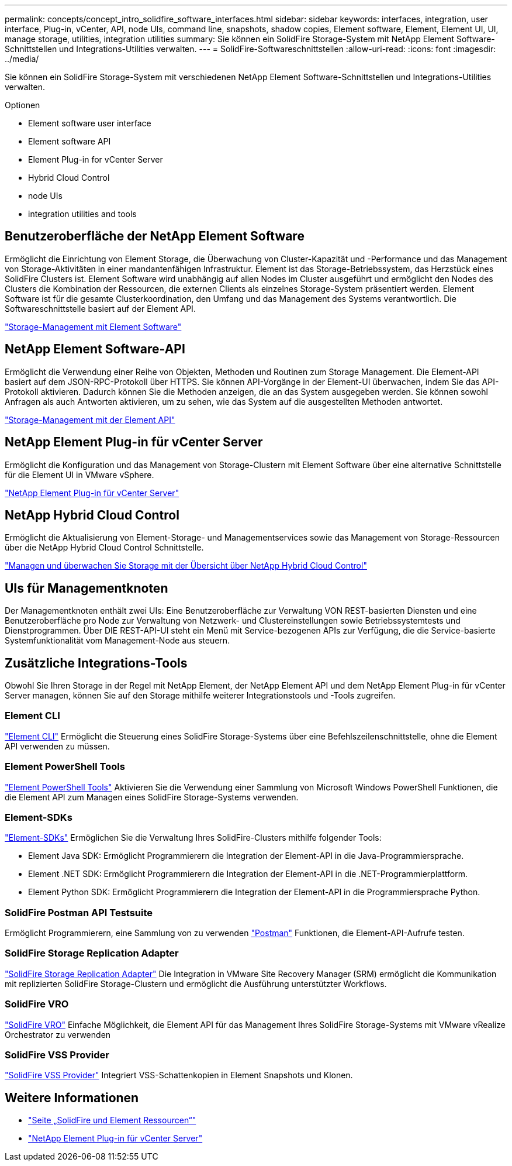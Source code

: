 ---
permalink: concepts/concept_intro_solidfire_software_interfaces.html 
sidebar: sidebar 
keywords: interfaces, integration, user interface, Plug-in, vCenter, API, node UIs, command line, snapshots, shadow copies, Element software, Element, Element UI, UI, manage storage, utilities, integration utilities 
summary: Sie können ein SolidFire Storage-System mit NetApp Element Software-Schnittstellen und Integrations-Utilities verwalten. 
---
= SolidFire-Softwareschnittstellen
:allow-uri-read: 
:icons: font
:imagesdir: ../media/


[role="lead"]
Sie können ein SolidFire Storage-System mit verschiedenen NetApp Element Software-Schnittstellen und Integrations-Utilities verwalten.

.Optionen
*  Element software user interface
*  Element software API
*  Element Plug-in for vCenter Server
*  Hybrid Cloud Control
*  node UIs
*  integration utilities and tools




== Benutzeroberfläche der NetApp Element Software

Ermöglicht die Einrichtung von Element Storage, die Überwachung von Cluster-Kapazität und -Performance und das Management von Storage-Aktivitäten in einer mandantenfähigen Infrastruktur. Element ist das Storage-Betriebssystem, das Herzstück eines SolidFire Clusters ist. Element Software wird unabhängig auf allen Nodes im Cluster ausgeführt und ermöglicht den Nodes des Clusters die Kombination der Ressourcen, die externen Clients als einzelnes Storage-System präsentiert werden. Element Software ist für die gesamte Clusterkoordination, den Umfang und das Management des Systems verantwortlich. Die Softwareschnittstelle basiert auf der Element API.

link:../storage/index.html["Storage-Management mit Element Software"]



== NetApp Element Software-API

Ermöglicht die Verwendung einer Reihe von Objekten, Methoden und Routinen zum Storage Management. Die Element-API basiert auf dem JSON-RPC-Protokoll über HTTPS. Sie können API-Vorgänge in der Element-UI überwachen, indem Sie das API-Protokoll aktivieren. Dadurch können Sie die Methoden anzeigen, die an das System ausgegeben werden. Sie können sowohl Anfragen als auch Antworten aktivieren, um zu sehen, wie das System auf die ausgestellten Methoden antwortet.

link:../api/index.html["Storage-Management mit der Element API"]



== NetApp Element Plug-in für vCenter Server

Ermöglicht die Konfiguration und das Management von Storage-Clustern mit Element Software über eine alternative Schnittstelle für die Element UI in VMware vSphere.

https://docs.netapp.com/us-en/vcp/index.html["NetApp Element Plug-in für vCenter Server"^]



== NetApp Hybrid Cloud Control

Ermöglicht die Aktualisierung von Element-Storage- und Managementservices sowie das Management von Storage-Ressourcen über die NetApp Hybrid Cloud Control Schnittstelle.

link:../hccstorage/index.html["Managen und überwachen Sie Storage mit der Übersicht über NetApp Hybrid Cloud Control"]



== UIs für Managementknoten

Der Managementknoten enthält zwei UIs: Eine Benutzeroberfläche zur Verwaltung VON REST-basierten Diensten und eine Benutzeroberfläche pro Node zur Verwaltung von Netzwerk- und Clustereinstellungen sowie Betriebssystemtests und Dienstprogrammen. Über DIE REST-API-UI steht ein Menü mit Service-bezogenen APIs zur Verfügung, die die Service-basierte Systemfunktionalität vom Management-Node aus steuern.



== Zusätzliche Integrations-Tools

Obwohl Sie Ihren Storage in der Regel mit NetApp Element, der NetApp Element API und dem NetApp Element Plug-in für vCenter Server managen, können Sie auf den Storage mithilfe weiterer Integrationstools und -Tools zugreifen.



=== Element CLI

https://mysupport.netapp.com/site/tools/tool-eula/elem-cli["Element CLI"^] Ermöglicht die Steuerung eines SolidFire Storage-Systems über eine Befehlszeilenschnittstelle, ohne die Element API verwenden zu müssen.



=== Element PowerShell Tools

https://mysupport.netapp.com/site/tools/tool-eula/elem-powershell-tools["Element PowerShell Tools"^] Aktivieren Sie die Verwendung einer Sammlung von Microsoft Windows PowerShell Funktionen, die die Element API zum Managen eines SolidFire Storage-Systems verwenden.



=== Element-SDKs

https://mysupport.netapp.com/site/products/all/details/netapphci-solidfire-elementsoftware/tools-tab["Element-SDKs"^] Ermöglichen Sie die Verwaltung Ihres SolidFire-Clusters mithilfe folgender Tools:

* Element Java SDK: Ermöglicht Programmierern die Integration der Element-API in die Java-Programmiersprache.
* Element .NET SDK: Ermöglicht Programmierern die Integration der Element-API in die .NET-Programmierplattform.
* Element Python SDK: Ermöglicht Programmierern die Integration der Element-API in die Programmiersprache Python.




=== SolidFire Postman API Testsuite

Ermöglicht Programmierern, eine Sammlung von zu verwenden link:https://github.com/solidfire/postman["Postman"^] Funktionen, die Element-API-Aufrufe testen.



=== SolidFire Storage Replication Adapter

https://mysupport.netapp.com/site/products/all/details/elementsra/downloads-tab["SolidFire Storage Replication Adapter"^] Die Integration in VMware Site Recovery Manager (SRM) ermöglicht die Kommunikation mit replizierten SolidFire Storage-Clustern und ermöglicht die Ausführung unterstützter Workflows.



=== SolidFire VRO

https://mysupport.netapp.com/site/products/all/details/solidfire-vro/downloads-tab["SolidFire VRO"^] Einfache Möglichkeit, die Element API für das Management Ihres SolidFire Storage-Systems mit VMware vRealize Orchestrator zu verwenden



=== SolidFire VSS Provider

https://mysupport.netapp.com/site/products/all/details/solidfire-vss-provider/downloads-tab["SolidFire VSS Provider"^] Integriert VSS-Schattenkopien in Element Snapshots und Klonen.



== Weitere Informationen

* https://www.netapp.com/data-storage/solidfire/documentation["Seite „SolidFire und Element Ressourcen“"^]
* https://docs.netapp.com/us-en/vcp/index.html["NetApp Element Plug-in für vCenter Server"^]


